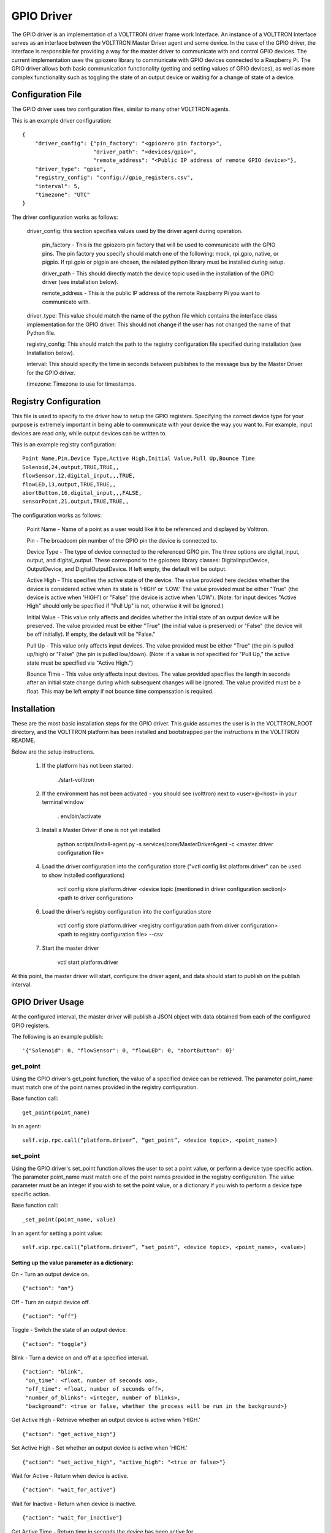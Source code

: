 GPIO Driver
===========

The GPIO driver is an implementation of a VOLTTRON driver frame work Interface. An instance of a VOLTTRON Interface
serves as an interface between the VOLTTRON Master Driver agent and some device. In the case of the GPIO driver, the
interface is responsible for providing a way for the master driver to communicate with and control GPIO devices. The
current implementation uses the gpiozero library to communicate with GPIO devices connected to a Raspberry Pi. The GPIO
driver allows both basic communication functionality (getting and setting values of GPIO devices), as well as more
complex functionality such as toggling the state of an output device or waiting for a change of state of a device.

Configuration File
------------------
The GPIO driver uses two configuration files, similar to many other VOLTTRON agents.

This is an example driver configuration:

::

    {
        "driver_config": {"pin_factory": "<gpiozero pin factory>",
                          "driver_path": "<devices/gpio>",
                          "remote_address": "<Public IP address of remote GPIO device>"},
        "driver_type": "gpio",
        "registry_config": "config://gpio_registers.csv",
        "interval": 5,
        "timezone": "UTC"
    }

The driver configuration works as follows:

    driver_config: this section specifies values used by the driver agent during operation.

        pin_factory - This is the gpiozero pin factory that will be used to communicate with the GPIO pins. The pin
        factory you specify should match one of the following: mock, rpi.gpio, native, or pigpio. If rpi.gpio or pigpio
        are chosen, the related python library must be installed during setup.

        driver_path - This should directly match the device topic used in the installation of the GPIO driver (see
        installation below).

        remote_address - This is the public IP address of the remote Raspberry Pi you want to communicate with.

    driver_type: This value should match the name of the python file which contains the interface class implementation
    for the GPIO driver. This should not change if the user has not changed the name of that Python file.

    registry_config: This should match the path to the registry configuration file specified during installation (see
    Installation below).

    interval: This should specify the time in seconds between publishes to the message bus by the Master Driver for the
    GPIO driver.

    timezone: Timezone to use for timestamps.

Registry Configuration
----------------------
This file is used to specify to the driver how to setup the GPIO registers. Specifying the correct device type for your
purpose is extremely important in being able to communicate with your device the way you want to. For example, input
devices are read only, while output devices can be written to.

This is an example registry configuration:

::

    Point Name,Pin,Device Type,Active High,Initial Value,Pull Up,Bounce Time
    Solenoid,24,output,TRUE,TRUE,,
    flowSensor,12,digital_input,,,TRUE,
    flowLED,13,output,TRUE,TRUE,,
    abortButton,16,digital_input,,,FALSE,
    sensorPoint,21,output,TRUE,TRUE,,

The configuration works as follows:

    Point Name - Name of a point as a user would like it to be referenced and displayed by Volttron.

    Pin - The broadcom pin number of the GPIO pin the device is connected to.

    Device Type - The type of device connected to the referenced GPIO pin. The three options are digital_input, output,
    and digital_output. These correspond to the gpiozero library classes: DigitalInputDevice, OutputDevice,
    and DigitalOutputDevice. If left empty, the default will be output.

    Active High - This specifies the active state of the device. The value provided here decides whether the device is
    considered active when its state is 'HIGH' or 'LOW.' The value provided must be either "True" (the device is active
    when 'HIGH') or "False" (the device is active when 'LOW'). (Note: for input devices "Active High" should only be
    specified if "Pull Up" is not, otherwise it will be ignored.)

    Initial Value - This value only affects and decides whether the initial state of an output device will be preserved.
    The value provided must be either "True" (the initial value is preserved) or "False" (the device will be off
    initially). If empty, the default will be "False."

    Pull Up - This value only affects input devices. The value provided must be either "True" (the pin is pulled
    up/high) or "False" (the pin is pulled low/down). (Note: if a value is not specified for "Pull Up," the active state
    must be specified via "Active High.")

    Bounce Time - This value only affects input devices. The value provided specifies the length in seconds after an
    initial state change during which subsequent changes will be ignored. The value provided must be a float. This may
    be left empty if not bounce time compensation is required.

Installation
------------

These are the most basic installation steps for the GPIO driver. This guide assumes the user is in the VOLTTRON_ROOT
directory, and the VOLTTRON platform has been installed and bootstrapped per the  instructions in the VOLTTRON README.

Below are the setup instructions.

    1. If the platform has not been started:

        ./start-volttron

    2. If the environment has not been activated - you should see (volttron) next to <user>@<host> in your terminal window

        . env/bin/activate

    3. Install a Master Driver if one is not yet installed

        python scripts/install-agent.py -s services/core/MasterDriverAgent -c <master driver configuration file>

    4. Load the driver configuration into the configuration store ("vctl config list platform.driver" can be used to show installed configurations)

        vctl config store platform.driver <device topic (mentioned in driver configuration section)>
        <path to driver configuration>

    6. Load the driver's registry configuration into the configuration store

        vctl config store platform.driver <registry configuration path from driver configuration>
        <path to registry configuration file> --csv

    7. Start the master driver

        vctl start platform.driver

At this point, the master driver will start, configure the driver agent, and
data should start to publish on the publish interval.

GPIO Driver Usage
-----------------
At the configured interval, the master driver will publish a JSON object with data obtained from each of the configured
GPIO registers.

The following is an example publish:

::

    '{"Solenoid": 0, "flowSensor": 0, "flowLED": 0, "abortButton": 0}'

get_point
^^^^^^^^^
Using the GPIO driver's get_point function, the value of a specified device can be retrieved. The parameter point_name
must match one of the point names provided in the registry configuration.

Base function call:

::

    get_point(point_name)

In an agent:

::

    self.vip.rpc.call(“platform.driver”, “get_point”, <device topic>, <point_name>)

set_point
^^^^^^^^^^
Using the GPIO driver's set_point function allows the user to set a point value, or perform a device type specific
action. The parameter point_name must match one of the point names provided in the registry configuration. The value
parameter must be an integer if you wish to set the point value, or a dictionary if you wish to perform a device type
specific action.

Base function call:

::

    _set_point(point_name, value)

In an agent for setting a point value:

::

    self.vip.rpc.call(“platform.driver”, “set_point”, <device topic>, <point_name>, <value>)

Setting up the value parameter as a dictionary:
"""""""""""""""""""""""""""""""""""""""""""""""
On - Turn an output device on.

::

    {"action": "on"}

Off - Turn an output device off.

::

    {"action": "off"}

Toggle - Switch the state of an output device.

::

    {"action": "toggle"}

Blink - Turn a device on and off at a specified interval.

::

    {"action": "blink",
     "on_time": <float, number of seconds on>,
     "off_time": <float, number of seconds off>,
     "number_of_blinks": <integer, number of blinks>,
     "background": <true or false, whether the process will be run in the background>}

Get Active High - Retrieve whether an output device is active when 'HIGH.'

::

    {"action": "get_active_high"}

Set Active High - Set whether an output device is active when 'HIGH.'

::

    {"action": "set_active_high", "active_high": "<true or false>"}

Wait for Active - Return when device is active.

::

    {"action": "wait_for_active"}

Wait for Inactive - Return when device is inactive.

::

    {"action": "wait_for_inactive"}

Get Active Time - Return time in seconds the device has been active for.

::

    {"action": "get_active_time"}

Get Inactive Time - Return time in seconds the device has been inactive for.

::

    {"action": "get_inactive_time"}

When Activated - when device becomes active, publish message to the message bus with the topic:

    device/<driver path specified in driver config>/<point name specified in registry config>

::

    {"action": "when_activated"}

When Deactivated - when device becomes inactive, publish message to the message bus with the topic:

    device/<driver path specified in driver config>/<point name specified in registry config>

::

    {"action": "when_deactivated"}
